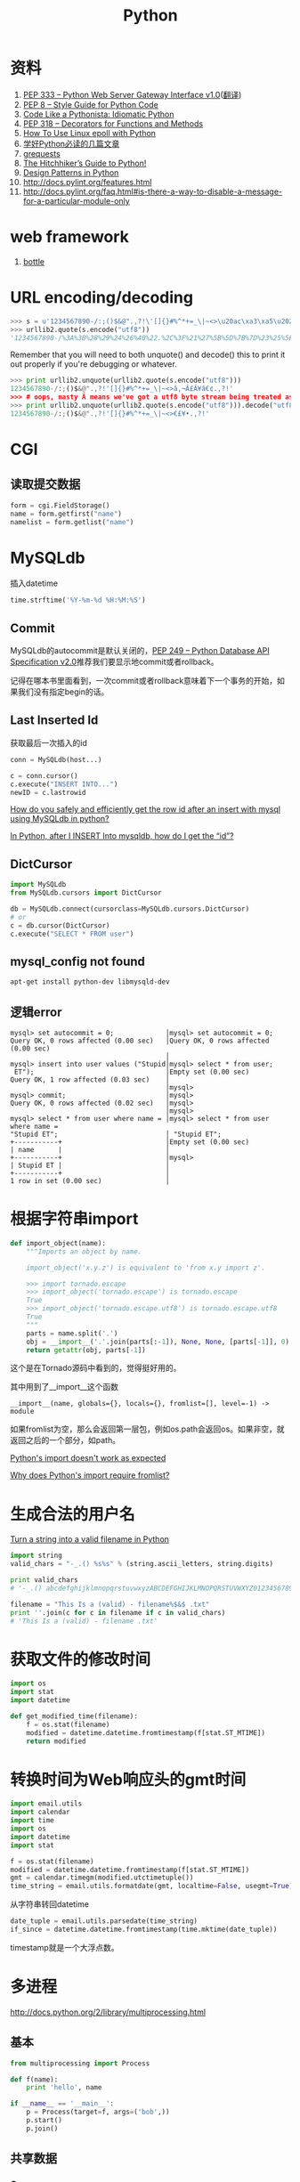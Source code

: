 #+TITLE: Python
#+LINK_UP: index.html
#+LINK_HOME: index.html
#+OPTIONS: ^:{}

* 资料
  1. [[http://www.python.org/dev/peps/pep-0333/][PEP 333 -- Python Web Server Gateway Interface v1.0]]([[http://codeplayer.blogbus.com/files/1139476043.html][翻译]])
  2. [[http://www.python.org/dev/peps/pep-0008/][PEP 8 -- Style Guide for Python Code]]
  3. [[http://python.net/~goodger/projects/pycon/2007/idiomatic/handout.html][Code Like a Pythonista: Idiomatic Python]]
  4. [[http://www.python.org/dev/peps/pep-0318/][PEP 318 -- Decorators for Functions and Methods]]
  5. [[http://scotdoyle.com/python-epoll-howto.html][How To Use Linux epoll with Python]]
  6. [[http://feilong.me/2011/01/recommended-entries-for-you-to-master-python][学好Python必读的几篇文章]]
  7. [[https://github.com/kennethreitz/grequests][grequests]]
  8. [[http://docs.python-guide.org/en/latest/][The Hitchhiker’s Guide to Python!]]
  9. [[http://www.python.org/workshops/1997-10/proceedings/savikko.html][Design Patterns in Python]]
  10. http://docs.pylint.org/features.html
  11. http://docs.pylint.org/faq.html#is-there-a-way-to-disable-a-message-for-a-particular-module-only

* web framework
  1. [[http://bottlepy.org/docs/dev-cn/][bottle]]

* URL encoding/decoding

#+BEGIN_SRC python
  >>> s = u'1234567890-/:;()$&@".,?!\'[]{}#%^*+=_\|~<>\u20ac\xa3\xa5\u2022.,?!\''
  >>> urllib2.quote(s.encode("utf8"))
  '1234567890-/%3A%3B%28%29%24%26%40%22.%2C%3F%21%27%5B%5D%7B%7D%23%25%5E%2A%2B%3D_%5C%7C%7E%3C%3E%E2%82%AC%C2%A3%C2%A5%E2%80%A2.%2C%3F%21%27'
#+END_SRC

  Remember that you will need to both unquote() and decode() this to print it out properly if you're debugging or whatever.

#+BEGIN_SRC python
  >>> print urllib2.unquote(urllib2.quote(s.encode("utf8")))
  1234567890-/:;()$&@".,?!'[]{}#%^*+=_\|~<>â‚¬Â£Â¥â€¢.,?!'
  >>> # oops, nasty Â means we've got a utf8 byte stream being treated as an ascii stream
  >>> print urllib2.unquote(urllib2.quote(s.encode("utf8"))).decode("utf8")
  1234567890-/:;()$&@".,?!'[]{}#%^*+=_\|~<>€£¥•.,?!'
#+END_SRC

* CGI

** 读取提交数据
   #+BEGIN_SRC python
     form = cgi.FieldStorage()
     name = form.getfirst("name")
     namelist = form.getlist("name")
   #+END_SRC

* MySQLdb
  插入datetime
  #+BEGIN_SRC python
    time.strftime('%Y-%m-%d %H:%M:%S')
  #+END_SRC

** Commit
   MySQLdb的autocommit是默认关闭的，[[http://www.python.org/dev/peps/pep-0249/][PEP 249 -- Python Database API Specification v2.0]]推荐我们要显示地commit或者rollback。

   记得在哪本书里面看到，一次commit或者rollback意味着下一个事务的开始，如果我们没有指定begin的话。

** Last Inserted Id
   获取最后一次插入的id
   #+BEGIN_SRC python
     conn = MySQLdb(host...)

     c = conn.cursor()
     c.execute("INSERT INTO...")
     newID = c.lastrowid
   #+END_SRC

   [[http://stackoverflow.com/questions/706755/how-do-you-safely-and-efficiently-get-the-row-id-after-an-insert-with-mysql-usin][How do you safely and efficiently get the row id after an insert with mysql using MySQLdb in python? ]]

   [[http://stackoverflow.com/questions/2548493/in-python-after-i-insert-into-mysqldb-how-do-i-get-the-id][In Python, after I INSERT Into mysqldb, how do I get the “id”?]]

** DictCursor
   #+BEGIN_SRC python
     import MySQLdb
     from MySQLdb.cursors import DictCursor

     db = MySQLdb.connect(cursorclass=MySQLdb.cursors.DictCursor)
     # or
     c = db.cursor(DictCursor)
     c.execute("SELECT * FROM user")
   #+END_SRC

** mysql_config not found
   #+BEGIN_SRC sh
     apt-get install python-dev libmysqld-dev
   #+END_SRC

** 逻辑error
   #+BEGIN_EXAMPLE
     mysql> set autocommit = 0;             │mysql> set autocommit = 0;
     Query OK, 0 rows affected (0.00 sec)   │Query OK, 0 rows affected (0.00 sec)
                                            │
     mysql> insert into user values ("Stupid│mysql> select * from user;
      ET");                                 │Empty set (0.00 sec)
     Query OK, 1 row affected (0.03 sec)    │
                                            │mysql>
     mysql> commit;                         │mysql>
     Query OK, 0 rows affected (0.02 sec)   │mysql>
                                            │mysql>
     mysql> select * from user where name = │mysql> select * from user where name =
     "Stupid ET";                           │ "Stupid ET";
     +-----------+                          │Empty set (0.00 sec)
     | name      |                          │
     +-----------+                          │mysql>
     | Stupid ET |                          │
     +-----------+                          │
     1 row in set (0.00 sec)                │
   #+END_EXAMPLE

* 根据字符串import
  #+BEGIN_SRC python
    def import_object(name):
        """Imports an object by name.

        import_object('x.y.z') is equivalent to 'from x.y import z'.

        >>> import tornado.escape
        >>> import_object('tornado.escape') is tornado.escape
        True
        >>> import_object('tornado.escape.utf8') is tornado.escape.utf8
        True
        """
        parts = name.split('.')
        obj = __import__('.'.join(parts[:-1]), None, None, [parts[-1]], 0)
        return getattr(obj, parts[-1])
  #+END_SRC
  这个是在Tornado源码中看到的，觉得挺好用的。

  其中用到了__import__这个函数

  #+BEGIN_EXAMPLE
    __import__(name, globals={}, locals={}, fromlist=[], level=-1) -> module
  #+END_EXAMPLE

  如果fromlist为空，那么会返回第一层包，例如os.path会返回os。如果非空，就返回之后的一个部分，如path。

  [[http://stackoverflow.com/questions/211100/pythons-import-doesnt-work-as-expected][Python's __import__ doesn't work as expected]]

  [[http://stackoverflow.com/questions/2724260/why-does-pythons-import-require-fromlist][Why does Python's __import__ require fromlist?]]

* 生成合法的用户名
  [[http://stackoverflow.com/questions/295135/turn-a-string-into-a-valid-filename-in-python][Turn a string into a valid filename in Python]]

  #+BEGIN_SRC python
    import string
    valid_chars = "-_.() %s%s" % (string.ascii_letters, string.digits)

    print valid_chars
    # '-_.() abcdefghijklmnopqrstuvwxyzABCDEFGHIJKLMNOPQRSTUVWXYZ0123456789'

    filename = "This Is a (valid) - filename%$&$ .txt"
    print ''.join(c for c in filename if c in valid_chars)
    # 'This Is a (valid) - filename .txt'
  #+END_SRC

* 获取文件的修改时间
  #+BEGIN_SRC python
    import os
    import stat
    import datetime

    def get_modified_time(filename):
        f = os.stat(filename)
        modified = datetime.datetime.fromtimestamp(f[stat.ST_MTIME])
        return modified
  #+END_SRC

* 转换时间为Web响应头的gmt时间
  #+BEGIN_SRC python
    import email.utils
    import calendar
    import time
    import os
    import datetime
    import stat

    f = os.stat(filename)
    modified = datetime.datetime.fromtimestamp(f[stat.ST_MTIME])
    gmt = calendar.timegm(modified.utctimetuple())
    time_string = email.utils.formatdate(gmt, localtime=False, usegmt=True)
  #+END_SRC

  从字符串转回datetime

  #+BEGIN_SRC python
    date_tuple = email.utils.parsedate(time_string)
    if_since = datetime.datetime.fromtimestamp(time.mktime(date_tuple))
  #+END_SRC

  timestamp就是一个大浮点数。

* 多进程
  http://docs.python.org/2/library/multiprocessing.html

** 基本
   #+BEGIN_SRC python
     from multiprocessing import Process

     def f(name):
         print 'hello', name

     if __name__ == '__main__':
         p = Process(target=f, args=('bob',))
         p.start()
         p.join()
   #+END_SRC
** 共享数据

*** Queues
    #+BEGIN_SRC python
      from multiprocessing import Process, Queue

      def f(q):
          q.put([42, None, 'hello'])

      if __name__ == '__main__':
          q = Queue()
          p = Process(target=f, args=(q,))
          p.start()
          print q.get()    # prints "[42, None, 'hello']"
          p.join()
    #+END_SRC

*** Pipes
    #+BEGIN_SRC python
      from multiprocessing import Process, Pipe

      def f(conn):
          conn.send([42, None, 'hello'])
          conn.close()

      if __name__ == '__main__':
          parent_conn, child_conn = Pipe()
          p = Process(target=f, args=(child_conn,))
          p.start()
          print parent_conn.recv()   # prints "[42, None, 'hello']"
          p.join()
    #+END_SRC

*** Lock
    #+BEGIN_SRC python
      from multiprocessing import Process, Lock

      def f(l, i):
          l.acquire()
          print 'hello world', i
          l.release()

      if __name__ == '__main__':
          lock = Lock()

          for num in range(10):
              Process(target=f, args=(lock, num)).start()
    #+END_SRC

* autopy
** 安装
   用pip安装autopy的时候，出现这个“X11/extensions/XTest.h: No such file or directory”。

   #+BEGIN_SRC sh
     sudo apt-get install libxtst-dev
   #+END_SRC

* 合并两个dict
  #+BEGIN_SRC python
    d1 = {1:1, 2:2}
    d2 = {1:1, 3:3}
    d1.update(d2)
    print d1
    # {1: 1, 2: 2, 3: 3}
  #+END_SRC

* logging
  #+BEGIN_SRC python
    def init_logger(log_filename='log.log'):
        import logging

        logger = logging.getLogger()
        formatter = logging.Formatter('%(asctime)s %(levelname)s %(message)s')

        hdlr = logging.FileHandler(log_filename)
        hdlr.setFormatter(formatter)
        logger.addHandler(hdlr)
        logger.setLevel(logging.NOTSET)

        return logger
  #+END_SRC

* 查看字符串编码
  #+BEGIN_SRC python
    import urllib
    rawdata = urllib.urlopen('http://www.google.cn/').read()

    import chardet
    chardet.detect(rawdata)
  #+END_SRC

* Jinja2
** 传递函数给Jinja2
   #+BEGIN_SRC python
     from jinja2 import Environment
     env = Environment()
     env.globals['foo'] = lambda: "foobar"
     env.from_string('{% macro bar() %}{{ foo() }}{% endmacro %}{{ bar() }}').render()
   #+END_SRC

** 实践
   1. https://bitbucket.org/plurk/solace
